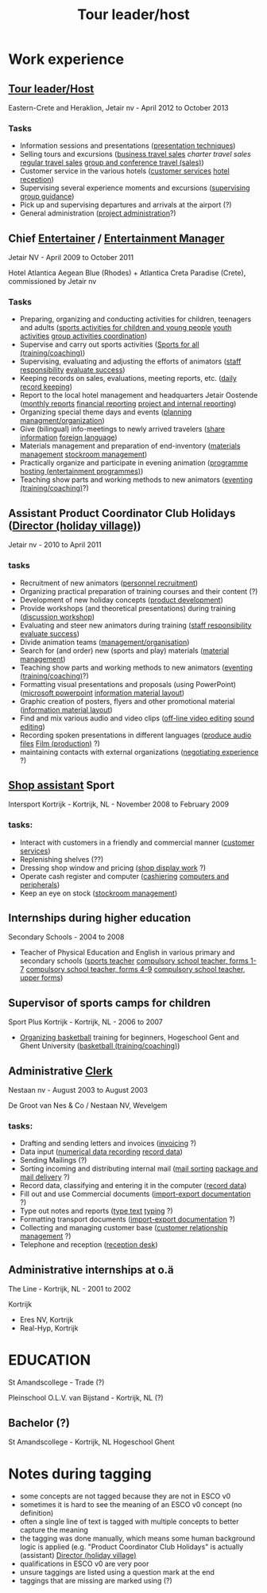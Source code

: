 #+TITLE: Tour leader/host

* Work experience

** [[http://ec.europa.eu/esco/occupation/14268][Tour leader/Host]]
Eastern-Crete and Heraklion, Jetair nv - April 2012 to October 2013

*** Tasks
- Information sessions and presentations ([[http://ec.europa.eu/esco/skill/367347][presentation techniques]])
- Selling tours and excursions ([[http://ec.europa.eu/esco/skill/23342][business travel sales]] [[charter travel sales]] [[http://ec.europa.eu/esco/skill/20614][regular travel sales]] [[http://ec.europa.eu/esco/skill/23498][group and conference travel (sales)]])
- Customer service in the various hotels ([[http://ec.europa.eu/esco/skill/17482][customer services]] [[http://ec.europa.eu/esco/skill/19378][hotel reception]])
- Supervising several experience moments and excursions ([[http://ec.europa.eu/esco/skill/14639][supervising]] [[http://ec.europa.eu/esco/skill/15723][group guidance]])
- Pick up and supervising departures and arrivals at the airport (?)
- General administration ([[http://ec.europa.eu/esco/skill/18148][project administration]]?)

** Chief [[http://ec.europa.eu/esco/occupation/14330][Entertainer]] / [[http://ec.europa.eu/esco/occupation/15960][Entertainment Manager]] 
Jetair NV - April 2009 to October 2011 

Hotel Atlantica Aegean Blue (Rhodes) + Atlantica Creta Paradise (Crete), commissioned by Jetair nv 

*** Tasks
- Preparing, organizing and conducting activities for children, teenagers and adults ([[http://ec.europa.eu/esco/skill/16306][sports activities for children and young people]] [[http://ec.europa.eu/esco/skill/17140][youth activities]] [[http://ec.europa.eu/esco/skill/15717][group activities coordination]])
- Supervise and carry out sports activities ([[http://ec.europa.eu/esco/skill/16547][Sports for all (training/coaching)]])
- Supervising, evaluating and adjusting the efforts of animators ([[http://ec.europa.eu/esco/skill/20169][staff responsibility]] [[http://ec.europa.eu/esco/skill/371147][evaluate success]])
- Keeping records on sales, evaluations, meeting reports, etc. ([[http://ec.europa.eu/esco/skill/16005][daily record keeping]])
- Report to the local hotel management and headquarters Jetair Oostende  ([[http://ec.europa.eu/esco/skill/16994][monthly reports]] [[http://ec.europa.eu/esco/skill/15843][financial reporting]] [[http://ec.europa.eu/esco/skill/18041][project and internal reporting]])
- Organizing special theme days and events ([[http://ec.europa.eu/esco/skill/17887][planning]] [[http://ec.europa.eu/esco/skill/21428][managment/organization]])
- Give (bilingual) info-meetings to newly arrived travelers ([[http://ec.europa.eu/esco/skill/368970][share information]] [[http://ec.europa.eu/esco/skill/367288][foreign language]])
- Materials management and preparation of end-inventory ([[http://ec.europa.eu/esco/skill/23346][materials management]] [[http://ec.europa.eu/esco/skill/18010][stockroom management]])
- Practically organize and participate in evening animation ([[http://ec.europa.eu/esco/skill/22232][programme hosting (entertainment programmes)]])
- Teaching show parts and working methods to new animators ([[http://ec.europa.eu/esco/skill/14438][eventing (training/coaching)]]?)

** Assistant Product Coordinator Club Holidays ([[http://ec.europa.eu/esco/occupation/20161][Director (holiday village)]])
Jetair nv - 2010 to April 2011 

*** tasks
- Recruitment of new animators ([[http://ec.europa.eu/esco/skill/19218][personnel recruitment]])
- Organizing practical preparation of training courses and their content (?)
- Development of new holiday concepts ([[http://ec.europa.eu/esco/skill/18936][product development]])
- Provide workshops (and theoretical presentations) during training ([[http://ec.europa.eu/esco/skill/16052][discussion workshop]])
- Evaluating and steer new animators during training  ([[http://ec.europa.eu/esco/skill/20169][staff responsibility]] [[http://ec.europa.eu/esco/skill/371147][evaluate success]])
- Divide animation teams ([[http://ec.europa.eu/esco/skill/21428][management/organisation]])
- Search for (and order) new (sports and play) materials ([[http://ec.europa.eu/esco/skill/23346][material management]])
- Teaching show parts and working methods to new animators ([[http://ec.europa.eu/esco/skill/14438][eventing (training/coaching)]]?)
- Formatting visual presentations and proposals (using PowerPoint) ([[http://ec.europa.eu/esco/skill/18672][microsoft powerpoint]] [[http://ec.europa.eu/esco/skill/23134][information material layout]])
- Graphic creation of posters, flyers and other promotional material ([[http://ec.europa.eu/esco/skill/23134][information material layout]])
- Find and mix various audio and video clips ([[http://ec.europa.eu/esco/skill/21575][off-line video editing]] [[http://ec.europa.eu/esco/skill/22971][sound editing]])
- Recording spoken presentations in different languages ([[http://ec.europa.eu/esco/skill/368704][produce audio files]] [[http://ec.europa.eu/esco/skill/15602][Film (production)]] ?)
- maintaining contacts with external organizations ([[http://ec.europa.eu/esco/skill/23942][negotiating experience]] ?)

** [[http://ec.europa.eu/esco/occupation/20593][Shop assistant]] Sport 
Intersport Kortrijk - Kortrijk, NL - November 2008 to February 2009 

*** tasks: 
- Interact with customers in a friendly and commercial manner  ([[http://ec.europa.eu/esco/skill/17482][customer services]]) 
- Replenishing shelves (??)
- Dressing shop window and pricing ([[http://ec.europa.eu/esco/skill/19076][shop display work]] ?)
- Operate cash register and computer ([[http://ec.europa.eu/esco/skill/21432][cashiering]] [[http://ec.europa.eu/esco/skill/14335][computers and peripherals]])
- Keep an eye on stock  ([[http://ec.europa.eu/esco/skill/18010][stockroom management]])

** Internships during higher education 
Secondary Schools - 2004 to 2008 

- Teacher of Physical Education and English in various primary and secondary schools ([[http://ec.europa.eu/esco/occupation/17057][sports teacher]] [[http://ec.europa.eu/esco/occupation/22683][compulsory school teacher, forms 1-7]] [[http://ec.europa.eu/esco/occupation/22676][compulsory school teacher, forms 4-9]] [[http://ec.europa.eu/esco/occupation/21052][compulsory school teacher, upper forms]])
** Supervisor of sports camps for children 
Sport Plus Kortrijk - Kortrijk, NL - 2006 to 2007 

- [[http://ec.europa.eu/esco/occupation/18096][Organizing basketball]] training for beginners, Hogeschool Gent and Ghent University ([[http://ec.europa.eu/esco/skill/14303][basketball (training/coaching)]])

** Administrative [[http://ec.europa.eu/esco/occupation/18201][Clerk]] 
Nestaan ​​nv - August 2003 to August 2003 

De Groot van Nes & Co / Nestaan ​​NV, Wevelgem 
*** tasks: 
- Drafting and sending letters and invoices ([[http://ec.europa.eu/esco/skill/23849][invoicing]] ?)
- Data input ([[http://ec.europa.eu/esco/skill/19879][numerical data recording]] [[http://ec.europa.eu/esco/skill/369238][record data]])
- Sending Mailings (?)
- Sorting incoming and distributing internal mail ([[http://ec.europa.eu/esco/skill/16338][mail sorting]] [[http://ec.europa.eu/esco/skill/16639][package and mail delivery]] ?)
- Record data, classifying and entering it in the computer ([[http://ec.europa.eu/esco/skill/369238][record data]])
- Fill out and use Commercial documents ([[http://ec.europa.eu/esco/skill/16656][import-export documentation]] ?)
- Type out notes and reports ([[http://ec.europa.eu/esco/skill/371044][type text]] [[http://ec.europa.eu/esco/skill/16295][typing]] ?)
- Formatting transport documents ([[http://ec.europa.eu/esco/skill/16656][import-export documentation]] ?)
- Collecting and managing customer base ([[http://ec.europa.eu/esco/skill/23163][customer relationship management]] ?)
- Telephone and reception ([[http://ec.europa.eu/esco/skill/21261][reception desk]])

** Administrative internships at o.ä 
The Line - Kortrijk, NL - 2001 to 2002 

Kortrijk 
- Eres NV, Kortrijk 
- Real-Hyp, Kortrijk 
* EDUCATION 
St Amandscollege - Trade (?)

Pleinschool O.L.V. van Bijstand - Kortrijk, NL (?)

** Bachelor (?)
St Amandscollege - Kortrijk, NL
Hogeschool Ghent 

* Notes during tagging
- some concepts are not tagged because they are not in ESCO v0
- sometimes it is hard to see the meaning of an ESCO v0 concept (no definition)
- often a single line of text is tagged with multiple concepts to better capture the meaning
- the tagging was done manually, which means some human background logic is applied (e.g. "Product Coordinator Club Holidays" is actually (assistant) [[http://ec.europa.eu/esco/occupation/20161][Director (holiday village)]]
- qualifications in ESCO v0 are very poor
- unsure taggings are listed using a question mark at the end
- taggings that are missing are marked using (?)
